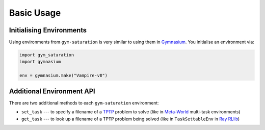..
  Copyright 2023 Boris Shminke

  Licensed under the Apache License, Version 2.0 (the "License");
  you may not use this file except in compliance with the License.
  You may obtain a copy of the License at

      https://www.apache.org/licenses/LICENSE-2.0

  Unless required by applicable law or agreed to in writing, software
  distributed under the License is distributed on an "AS IS" BASIS,
  WITHOUT WARRANTIES OR CONDITIONS OF ANY KIND, either express or implied.
  See the License for the specific language governing permissions and
  limitations under the License.

############
Basic Usage
############

Initialising Environments
**************************

Using environments from ``gym-saturation`` is very similar to using them in `Gymnasium <https://gymnasium.farama.org/>`__. You initialise an environment via:

.. code:: python

   import gym_saturation
   import gymnasium

   env = gymnasium.make("Vampire-v0")

Additional Environment API
***************************

There are two additional methods to each ``gym-saturation`` environment:

* ``set_task`` --- to specify a filename of a `TPTP <https://tptp.org/>`__ problem to solve (like in `Meta-World <https://github.com/Farama-Foundation/Metaworld>`__ multi-task environments)
* ``get_task`` --- to look up a filename of a TPTP problem being solved (like in ``TaskSettableEnv`` in `Ray RLlib <https://docs.ray.io/en/latest/rllib/rllib-advanced-api.html#curriculum-learning>`__)
